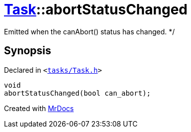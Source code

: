 [#Task-abortStatusChanged]
= xref:Task.adoc[Task]::abortStatusChanged
:relfileprefix: ../
:mrdocs:


Emitted when the canAbort() status has changed&period; &ast;&sol;



== Synopsis

Declared in `&lt;https://github.com/PrismLauncher/PrismLauncher/blob/develop/launcher/tasks/Task.h#L152[tasks&sol;Task&period;h]&gt;`

[source,cpp,subs="verbatim,replacements,macros,-callouts"]
----
void
abortStatusChanged(bool can&lowbar;abort);
----



[.small]#Created with https://www.mrdocs.com[MrDocs]#
